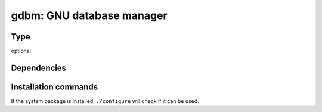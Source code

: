 .. _spkg_gdbm:

gdbm: GNU database manager
==========================


Type
----

optional


Dependencies
------------




Installation commands
---------------------

.. tab:: Sage distribution:

   This is a dummy package and cannot be installed using the Sage distribution.

.. tab:: Alpine:

   .. CODE-BLOCK:: bash

       $ apk add gdbm-dev

.. tab:: Arch Linux:

   .. CODE-BLOCK:: bash

       $ sudo pacman -S gdbm

.. tab:: conda-forge:

   .. CODE-BLOCK:: bash

       $ conda install gdbm

.. tab:: Debian/Ubuntu:

   .. CODE-BLOCK:: bash

       $ sudo apt-get install libgdbm-dev

.. tab:: Fedora/Redhat/CentOS:

   .. CODE-BLOCK:: bash

       $ sudo dnf install gdbm-devel

.. tab:: FreeBSD:

   .. CODE-BLOCK:: bash

       $ sudo pkg install databases/gdbm

.. tab:: Gentoo Linux:

   .. CODE-BLOCK:: bash

       $ sudo emerge sys-libs/gdbm

.. tab:: Homebrew:

   .. CODE-BLOCK:: bash

       $ brew install gdbm

.. tab:: Nixpkgs:

   .. CODE-BLOCK:: bash

       $ nix-env -f \'\<nixpkgs\>\' --install --attr gdbm

.. tab:: openSUSE:

   .. CODE-BLOCK:: bash

       $ sudo zypper install gdbm

.. tab:: Slackware:

   .. CODE-BLOCK:: bash

       $ sudo slackpkg install gdbm

.. tab:: Void Linux:

   .. CODE-BLOCK:: bash

       $ sudo xbps-install gdbm-devel


If the system package is installed, ``./configure`` will check if it can be used.
